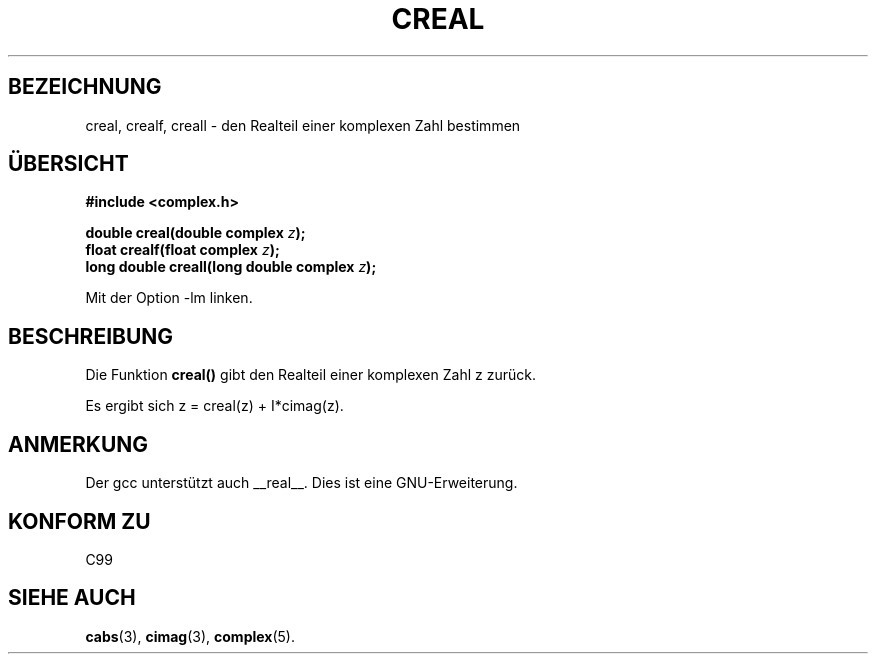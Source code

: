 .\" Copyright 2002 Walter Harms (walter.harms@informatik.uni-oldenburg.de)
.\" Distributed under GPL
.\" Translated into German by Maik Messerschmidt (Maik.Messerschmidt@gmx.net)
.\"
.TH CREAL 3 "6. April 2006" "" "Bibliotheksfunktionen"
.SH BEZEICHNUNG
creal, crealf, creall \- den Realteil einer komplexen Zahl bestimmen
.SH "ÜBERSICHT"
.B #include <complex.h>
.sp
.BI "double creal(double complex " z );
.br
.BI "float crealf(float complex " z );
.br
.BI "long double creall(long double complex " z );
.sp
Mit der Option \-lm linken.
.SH BESCHREIBUNG
Die Funktion
.BR creal()
gibt den Realteil einer komplexen Zahl z zurück.
.LP
Es ergibt sich z = creal(z) + I*cimag(z).
.SH ANMERKUNG
Der gcc unterstützt auch __real__.  Dies ist eine GNU-Erweiterung.
.SH KONFORM ZU
C99
.SH SIEHE AUCH
.BR cabs (3),
.BR cimag (3),
.BR complex (5).

